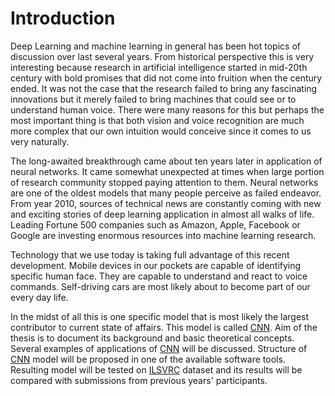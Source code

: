 * Introduction
  Deep Learning and machine learning in general has been hot topics of discussion over last several years. From historical perspective this is very interesting because research in artificial intelligence started in mid-20th century with bold promises that did not come into fruition when the century ended. It was not the case that the research failed to bring any fascinating innovations but it merely failed to bring machines that could see or to understand human voice. There were many reasons for this but perhaps the most important thing is that both vision and voice recognition are much more complex that our own intuition would conceive since it comes to us very naturally.

  The long-awaited breakthrough came about ten years later in application of neural networks. It came somewhat unexpected at times when large portion of research community stopped paying attention to them. Neural networks are one of the oldest models that many people perceive as failed endeavor. From year 2010, sources of technical news are constantly coming with new and exciting stories of deep learning application in almost all walks of life. Leading Fortune 500 companies such as Amazon, Apple, Facebook or Google are investing enormous resources into machine learning research.

  Technology that we use today is taking full advantage of this recent development. Mobile devices in our pockets are capable of identifying specific human face. They are capable to understand and react to voice commands. Self-driving cars are most likely about to become part of our every day life.

  In the midst of all this is one specific model that is most likely the largest contributor to current state of affairs. This model is called [[gls:cnn][CNN]]. Aim of the thesis is to document its background and basic theoretical concepts. Several examples of applications of [[gls:cnn][CNN]] will be discussed.
  Structure of [[gls:cnn][CNN]] model will be proposed in one of the available software tools. Resulting model will be tested on [[gls:ilsvrc][ILSVRC]] dataset and its results will be compared with submissions from previous years' participants.
